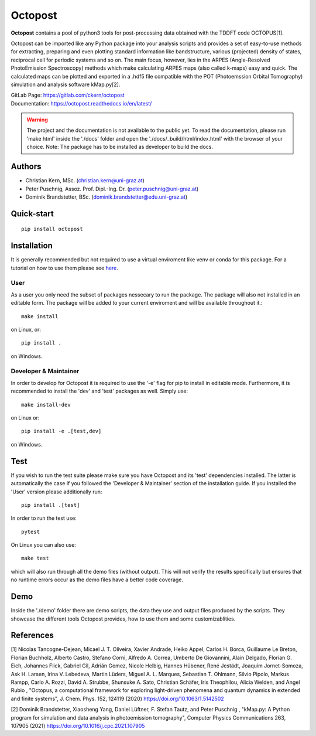 ============
Octopost
============

**Octopost** contains a pool of python3 tools for post-processing data obtained with the TDDFT code OCTOPUS[1].

Octopost can be imported like any Python package into your analysis scripts
and provides a set of easy-to-use methods for extracting, preparing and even
plotting standard information like bandstructure, various (projected) density
of states, reciprocal cell for periodic systems and so on. The main focus,
however, lies in the ARPES (Angle-Resolved PhotoEmission Spectroscopy) methods
which make calculating ARPES maps (also called k-maps) easy and quick. The
calculated maps can be plotted and exported in a .hdf5 file compatible with
the POT (Photoemssion Orbital Tomography) simulation and analysis software
kMap.py[2].

| GitLab Page: https://gitlab.com/ckern/octopost
| Documentation: https://octopost.readthedocs.io/en/latest/

.. warning::
   The project and the documentation is not available to the public yet. To read the documentation, please run 'make html' inside the './docs' folder and open the './docs/_build/html/index.html' with the browser of your choice.
   Note: The package has to be installed as developer to build the docs.

Authors
===============
- Christian Kern, MSc. (christian.kern@uni-graz.at)
- Peter Puschnig, Assoz. Prof. Dipl.-Ing. Dr. (peter.puschnig@uni-graz.at)
- Dominik Brandstetter, BSc. (dominik.brandstetter@edu.uni-graz.at)

Quick-start
===============
::

   pip install octopost

Installation
===============

It is generally recommended but not required to use a virtual enviroment like
venv or conda for this package. For a tutorial on how to use them please see `here <https://realpython.com/python-virtual-environments-a-primer/>`_.

User
----

As a user you only need the subset of packages nessecary to run the package.
The package will also not installed in an editable form. The package will be
added to your current enviroment and will be available throughout it.::

   make install

on Linux, or::

   pip install .

on Windows.

Developer & Maintainer
----------------------

In order to develop for Octopost it is required to use the '-e' flag for pip
to install in editable mode. Furthermore, it is recommended to install the 'dev' and 'test' packages as well. Simply use::

   make install-dev

on Linux or::

   pip install -e .[test,dev]

on Windows.


Test
=====

If you wish to run the test suite please make sure you have Octopost and its
'test' dependencies installed. The latter is automatically the case if you followed the 'Developer & Maintainer' section of the installation guide. If you installed the 'User' version please additionally run::

   pip install .[test]

In order to run the test use::

   pytest

On Linux you can also use::

   make test

which will also run through all the demo files (without output). This will not verify the results specifically but ensures that no runtime errors occur as the demo files have a better code coverage.

Demo
=====

Inside the './demo' folder there are demo scripts, the data they use and output
files produced by the scripts. They showcase the different tools Octopost provides, how to use them and some customizablities.

References
===============
[1] Nicolas Tancogne-Dejean, Micael J. T. Oliveira, Xavier Andrade, Heiko Appel, Carlos H. Borca, Guillaume Le Breton, Florian Buchholz, Alberto Castro, Stefano Corni, Alfredo A. Correa, Umberto De Giovannini, Alain Delgado, Florian G. Eich, Johannes Flick, Gabriel Gil, Adrián Gomez, Nicole Helbig, Hannes Hübener, René Jestädt, Joaquim Jornet-Somoza, Ask H. Larsen, Irina V. Lebedeva, Martin Lüders, Miguel A. L. Marques, Sebastian T. Ohlmann, Silvio Pipolo, Markus Rampp, Carlo A. Rozzi, David A. Strubbe, Shunsuke A. Sato, Christian Schäfer, Iris Theophilou, Alicia Welden, and Angel Rubio , "Octopus, a computational framework for exploring light-driven phenomena and quantum dynamics in extended and finite systems", J. Chem. Phys. 152, 124119 (2020) https://doi.org/10.1063/1.5142502

[2] Dominik Brandstetter, Xiaosheng Yang, Daniel Lüftner, F. Stefan Tautz, and Peter Puschnig , "kMap.py: A Python program for simulation and data analysis in photoemission tomography", Computer Physics Communications 263, 107905 (2021) https://doi.org/10.1016/j.cpc.2021.107905